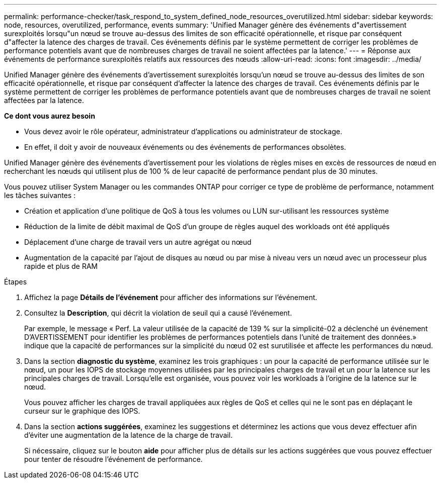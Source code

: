 ---
permalink: performance-checker/task_respond_to_system_defined_node_resources_overutilized.html 
sidebar: sidebar 
keywords: node, resources, overutilized, performance, events 
summary: 'Unified Manager génère des événements d"avertissement surexploités lorsqu"un nœud se trouve au-dessus des limites de son efficacité opérationnelle, et risque par conséquent d"affecter la latence des charges de travail. Ces événements définis par le système permettent de corriger les problèmes de performance potentiels avant que de nombreuses charges de travail ne soient affectées par la latence.' 
---
= Réponse aux événements de performance surexploités relatifs aux ressources des nœuds
:allow-uri-read: 
:icons: font
:imagesdir: ../media/


[role="lead"]
Unified Manager génère des événements d'avertissement surexploités lorsqu'un nœud se trouve au-dessus des limites de son efficacité opérationnelle, et risque par conséquent d'affecter la latence des charges de travail. Ces événements définis par le système permettent de corriger les problèmes de performance potentiels avant que de nombreuses charges de travail ne soient affectées par la latence.

*Ce dont vous aurez besoin*

* Vous devez avoir le rôle opérateur, administrateur d'applications ou administrateur de stockage.
* En effet, il doit y avoir de nouveaux événements ou des événements de performances obsolètes.


Unified Manager génère des événements d'avertissement pour les violations de règles mises en excès de ressources de nœud en recherchant les nœuds qui utilisent plus de 100 % de leur capacité de performance pendant plus de 30 minutes.

Vous pouvez utiliser System Manager ou les commandes ONTAP pour corriger ce type de problème de performance, notamment les tâches suivantes :

* Création et application d'une politique de QoS à tous les volumes ou LUN sur-utilisant les ressources système
* Réduction de la limite de débit maximal de QoS d'un groupe de règles auquel des workloads ont été appliqués
* Déplacement d'une charge de travail vers un autre agrégat ou nœud
* Augmentation de la capacité par l'ajout de disques au nœud ou par mise à niveau vers un nœud avec un processeur plus rapide et plus de RAM


.Étapes
. Affichez la page *Détails de l'événement* pour afficher des informations sur l'événement.
. Consultez la *Description*, qui décrit la violation de seuil qui a causé l'événement.
+
Par exemple, le message « Perf. La valeur utilisée de la capacité de 139 % sur la simplicité-02 a déclenché un événement D'AVERTISSEMENT pour identifier les problèmes de performances potentiels dans l'unité de traitement des données.» indique que la capacité de performances sur la simplicité du nœud 02 est surutilisée et affecte les performances du nœud.

. Dans la section *diagnostic du système*, examinez les trois graphiques : un pour la capacité de performance utilisée sur le nœud, un pour les IOPS de stockage moyennes utilisées par les principales charges de travail et un pour la latence sur les principales charges de travail. Lorsqu'elle est organisée, vous pouvez voir les workloads à l'origine de la latence sur le nœud.
+
Vous pouvez afficher les charges de travail appliquées aux règles de QoS et celles qui ne le sont pas en déplaçant le curseur sur le graphique des IOPS.

. Dans la section *actions suggérées*, examinez les suggestions et déterminez les actions que vous devez effectuer afin d'éviter une augmentation de la latence de la charge de travail.
+
Si nécessaire, cliquez sur le bouton *aide* pour afficher plus de détails sur les actions suggérées que vous pouvez effectuer pour tenter de résoudre l'événement de performance.


